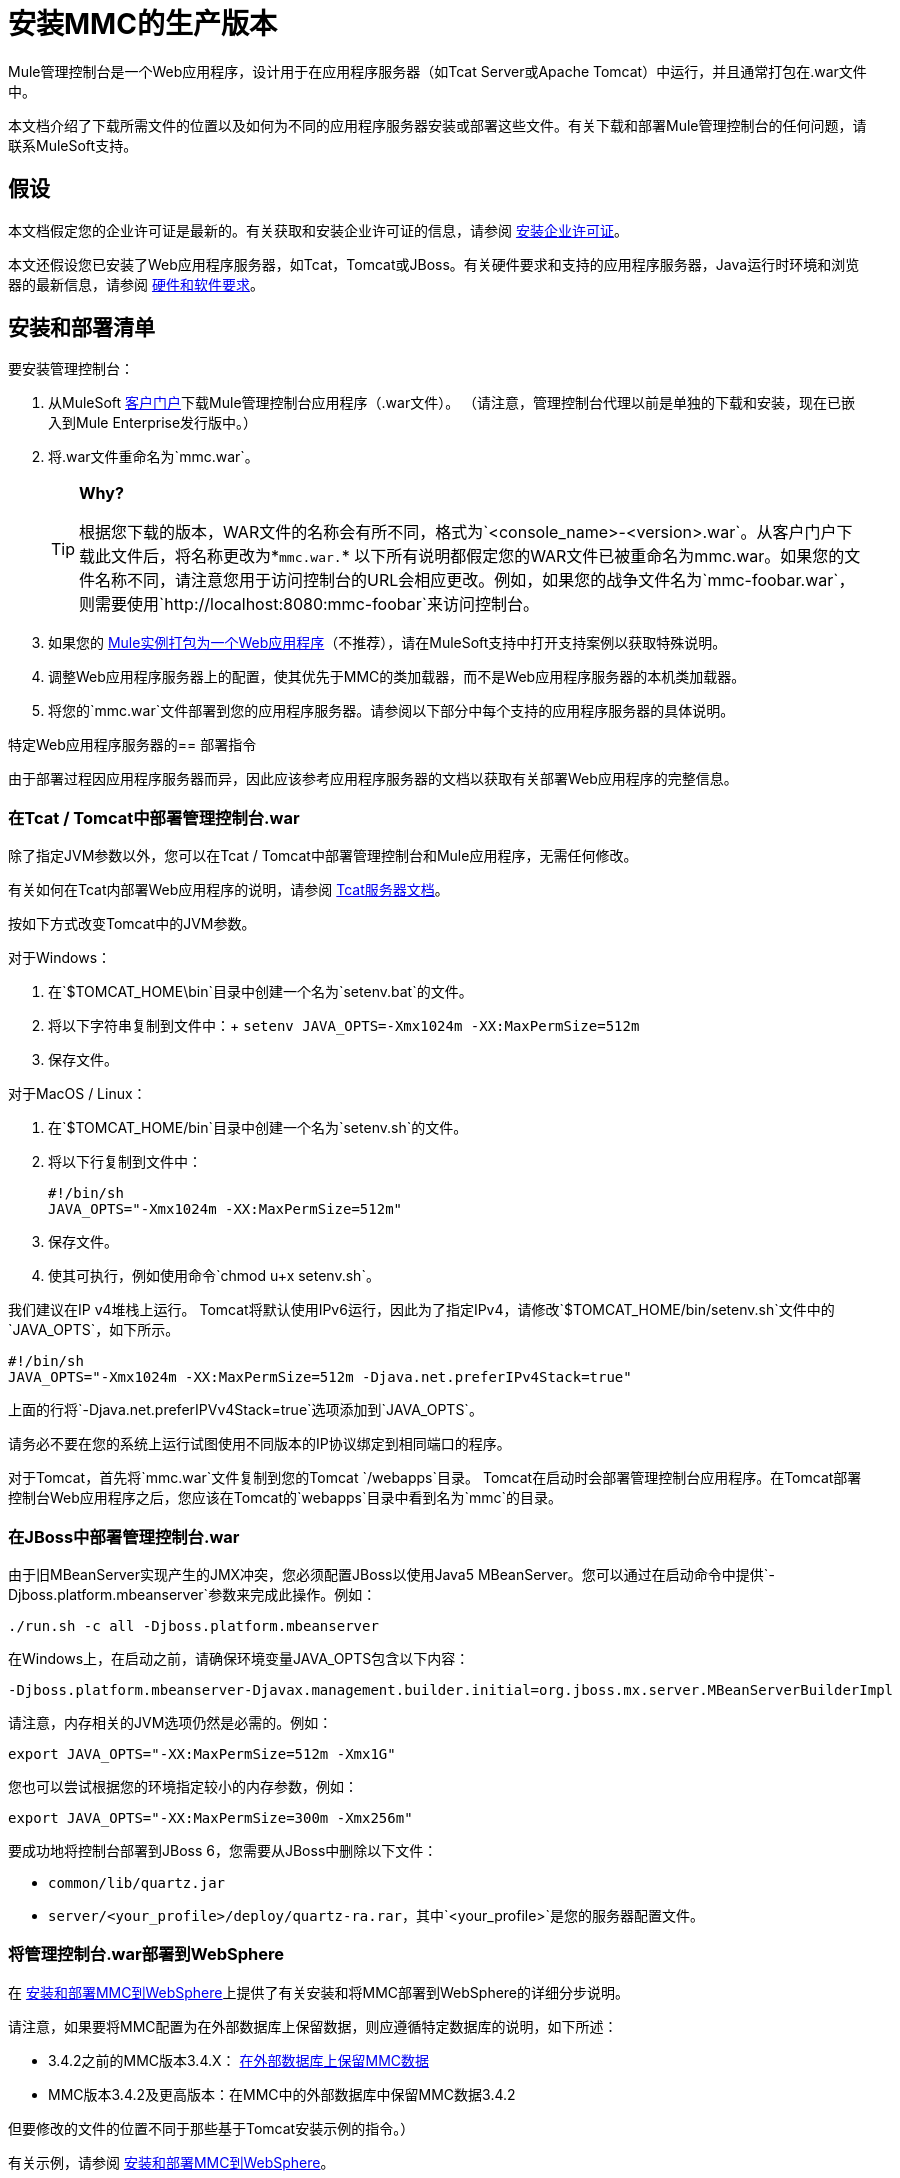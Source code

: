 = 安装MMC的生产版本

Mule管理控制台是一个Web应用程序，设计用于在应用程序服务器（如Tcat Server或Apache Tomcat）中运行，并且通常打包在.war文件中。

本文档介绍了下载所需文件的位置以及如何为不同的应用程序服务器安装或部署这些文件。有关下载和部署Mule管理控制台的任何问题，请联系MuleSoft支持。

== 假设

本文档假定您的企业许可证是最新的。有关获取和安装企业许可证的信息，请参阅 link:/mule-user-guide/v/3.5/installing-an-enterprise-license[安装企业许可证]。

本文还假设您已安装了Web应用程序服务器，如Tcat，Tomcat或JBoss。有关硬件要求和支持的应用程序服务器，Java运行时环境和浏览器的最新信息，请参阅 link:/mule-user-guide/v/3.5/hardware-and-software-requirements[硬件和软件要求]。

== 安装和部署清单

要安装管理控制台：

. 从MuleSoft http://www.mulesoft.com/support-login[客户门户]下载Mule管理控制台应用程序（.war文件）。 （请注意，管理控制台代理以前是单独的下载和安装，现在已嵌入到Mule Enterprise发行版中。）
. 将.war文件重命名为`mmc.war`。

+
[TIP]
====
*Why?*

根据您下载的版本，WAR文件的名称会有所不同，格式为`<console_name>-<version>.war`。从客户门户下载此文件后，将名称更改为*`mmc.war.`*
以下所有说明都假定您的WAR文件已被重命名为mmc.war。如果您的文件名称不同，请注意您用于访问控制台的URL会相应更改。例如，如果您的战争文件名为`mmc-foobar.war`，则需要使用`+http://localhost:8080:mmc-foobar+`来访问控制台。
====

. 如果您的 link:/mule-user-guide/v/3.5/deployment-scenarios[Mule实例打包为一个Web应用程序]（不推荐），请在MuleSoft支持中打开支持案例以获取特殊说明。
. 调整Web应用程序服务器上的配置，使其优先于MMC的类加载器，而不是Web应用程序服务器的本机类加载器。
. 将您的`mmc.war`文件部署到您的应用程序服务器。请参阅以下部分中每个支持的应用程序服务器的具体说明。

特定Web应用程序服务器的== 部署指令

由于部署过程因应用程序服务器而异，因此应该参考应用程序服务器的文档以获取有关部署Web应用程序的完整信息。

=== 在Tcat / Tomcat中部署管理控制台.war

除了指定JVM参数以外，您可以在Tcat / Tomcat中部署管理控制台和Mule应用程序，无需任何修改。

有关如何在Tcat内部署Web应用程序的说明，请参阅 link:/tcat-server/v/7.1.0[Tcat服务器文档]。

按如下方式改变Tomcat中的JVM参数。

对于Windows：

. 在`$TOMCAT_HOME\bin`目录中创建一个名为`setenv.bat`的文件。
. 将以下字符串复制到文件中：+
  `setenv JAVA_OPTS=-Xmx1024m -XX:MaxPermSize=512m`
. 保存文件。

对于MacOS / Linux：

. 在`$TOMCAT_HOME/bin`目录中创建一个名为`setenv.sh`的文件。
. 将以下行复制到文件中：
+

[source, code, linenums]
----
#!/bin/sh
JAVA_OPTS="-Xmx1024m -XX:MaxPermSize=512m"
----

. 保存文件。
. 使其可执行，例如使用命令`chmod u+x setenv.sh`。

我们建议在IP v4堆栈上运行。 Tomcat将默认使用IPv6运行，因此为了指定IPv4，请修改`$TOMCAT_HOME/bin/setenv.sh`文件中的`JAVA_OPTS`，如下所示。

[source, code, linenums]
----
#!/bin/sh
JAVA_OPTS="-Xmx1024m -XX:MaxPermSize=512m -Djava.net.preferIPv4Stack=true"
----

上面的行将`-Djava.net.preferIPVv4Stack=true`选项添加到`JAVA_OPTS`。

请务必不要在您的系统上运行试图使用不同版本的IP协议绑定到相同端口的程序。

对于Tomcat，首先将`mmc.war`文件复制到您的Tomcat `/webapps`目录。 Tomcat在启动时会部署管理控制台应用程序。在Tomcat部署控制台Web应用程序之后，您应该在Tomcat的`webapps`目录中看到名为`mmc`的目录。

=== 在JBoss中部署管理控制台.war

由于旧MBeanServer实现产生的JMX冲突，您必须配置JBoss以使用Java5 MBeanServer。您可以通过在启动命令中提供`-Djboss.platform.mbeanserver`参数来完成此操作。例如：

[source]
----
./run.sh -c all -Djboss.platform.mbeanserver
----

在Windows上，在启动之前，请确保环境变量JAVA_OPTS包含以下内容：

[source]
----
-Djboss.platform.mbeanserver-Djavax.management.builder.initial=org.jboss.mx.server.MBeanServerBuilderImpl
----

请注意，内存相关的JVM选项仍然是必需的。例如：

[source]
----
export JAVA_OPTS="-XX:MaxPermSize=512m -Xmx1G"
----

您也可以尝试根据您的环境指定较小的内存参数，例如：

[source]
----
export JAVA_OPTS="-XX:MaxPermSize=300m -Xmx256m"
----

要成功地将控制台部署到JBoss 6，您需要从JBoss中删除以下文件：

*  `common/lib/quartz.jar`
*  `server/<your_profile>/deploy/quartz-ra.rar`，其中`<your_profile>`是您的服务器配置文件。

=== 将管理控制台.war部署到WebSphere

在 link:/mule-management-console/v/3.5/installing-and-deploying-mmc-to-websphere[安装和部署MMC到WebSphere]上提供了有关安装和将MMC部署到WebSphere的详细分步说明。

请注意，如果要将MMC配置为在外部数据库上保留数据，则应遵循特定数据库的说明，如下所述：

*  3.4.2之前的MMC版本3.4.X： link:/mule-management-console/v/3.5/persisting-mmc-data-on-external-databases[在外部数据库上保留MMC数据]
*  MMC版本3.4.2及更高版本：在MMC中的外部数据库中保留MMC数据3.4.2

但要修改的文件的位置不同于那些基于Tomcat安装示例的指令。）

有关示例，请参阅 link:/mule-management-console/v/3.5/installing-and-deploying-mmc-to-websphere[安装和部署MMC到WebSphere]。

== 启动管理控制台

要运行管理控制台，请确保您的应用程序服务器正在运行，且管理控制台Web应用程序已正确部署。然后，导航到托管管理控制台Web应用程序的URL，例如`+http://localhost:8080/mmc+`。如果你看到登录屏幕（见下面），你已经正确安装了所有东西，现在正在运行控制台。

使用用户名`admin`和密码`admin`登录。

image:MMC_login.png[MMC_login]

== 另请参阅

* 熟悉 link:/mule-management-console/v/3.5/orientation-to-the-console[MMC控制台]。
* 了解与 link:/mule-management-console/v/3.5/mmc-walkthrough[MMC演练]一起使用MMC的基本知识。
* 详细了解如何 link:/mule-management-console/v/3.5/setting-up-mmc[设置MMC]满足您的需求。
* 访问 link:/mule-management-console/v/3.5/troubleshooting-with-mmc[故障排除]指南。
